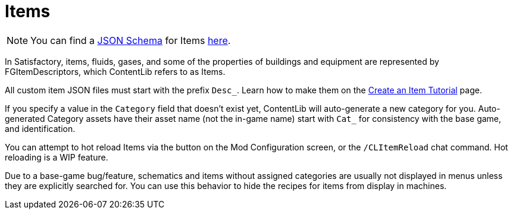 = Items

[NOTE]
====
You can find a xref:Reference/JsonSchema.adoc[JSON Schema] for Items https://github.com/budak7273/ContentLib_Documentation/tree/main/JsonSchemas[here].
====

In Satisfactory, items, fluids, gases, and some of the properties of buildings and equipment
are represented by FGItemDescriptors, which ContentLib refers to as Items.

All custom item JSON files must start with the prefix `Desc_`.
Learn how to make them on the xref:Tutorials/CreateItem.adoc[Create an Item Tutorial] page.

If you specify a value in the `Category` field that doesn't exist yet,
ContentLib will auto-generate a new category for you.
Auto-generated Category assets have their asset name (not the in-game name)
start with `Cat_` for consistency with the base game, and identification.

You can attempt to hot reload Items via the button on the Mod Configuration screen, or the `/CLItemReload` chat command. Hot reloading is a WIP feature.

Due to a base-game bug/feature, schematics and items without assigned categories are usually not displayed in menus unless they are explicitly searched for.
You can use this behavior to hide the recipes for items from display in machines.
